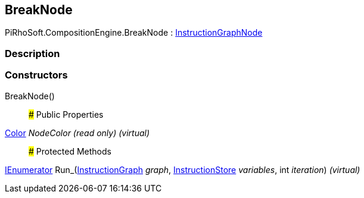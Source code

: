 [#reference/break-node]

## BreakNode

PiRhoSoft.CompositionEngine.BreakNode : <<reference/instruction-graph-node.html,InstructionGraphNode>>

### Description

### Constructors

BreakNode()::

### Public Properties

https://docs.unity3d.com/ScriptReference/Color.html[Color^] _NodeColor_ _(read only)_ _(virtual)_::

### Protected Methods

https://docs.microsoft.com/en-us/dotnet/api/System.Collections.IEnumerator[IEnumerator^] Run_(<<reference/instruction-graph.html,InstructionGraph>> _graph_, <<reference/instruction-store.html,InstructionStore>> _variables_, int _iteration_) _(virtual)_::